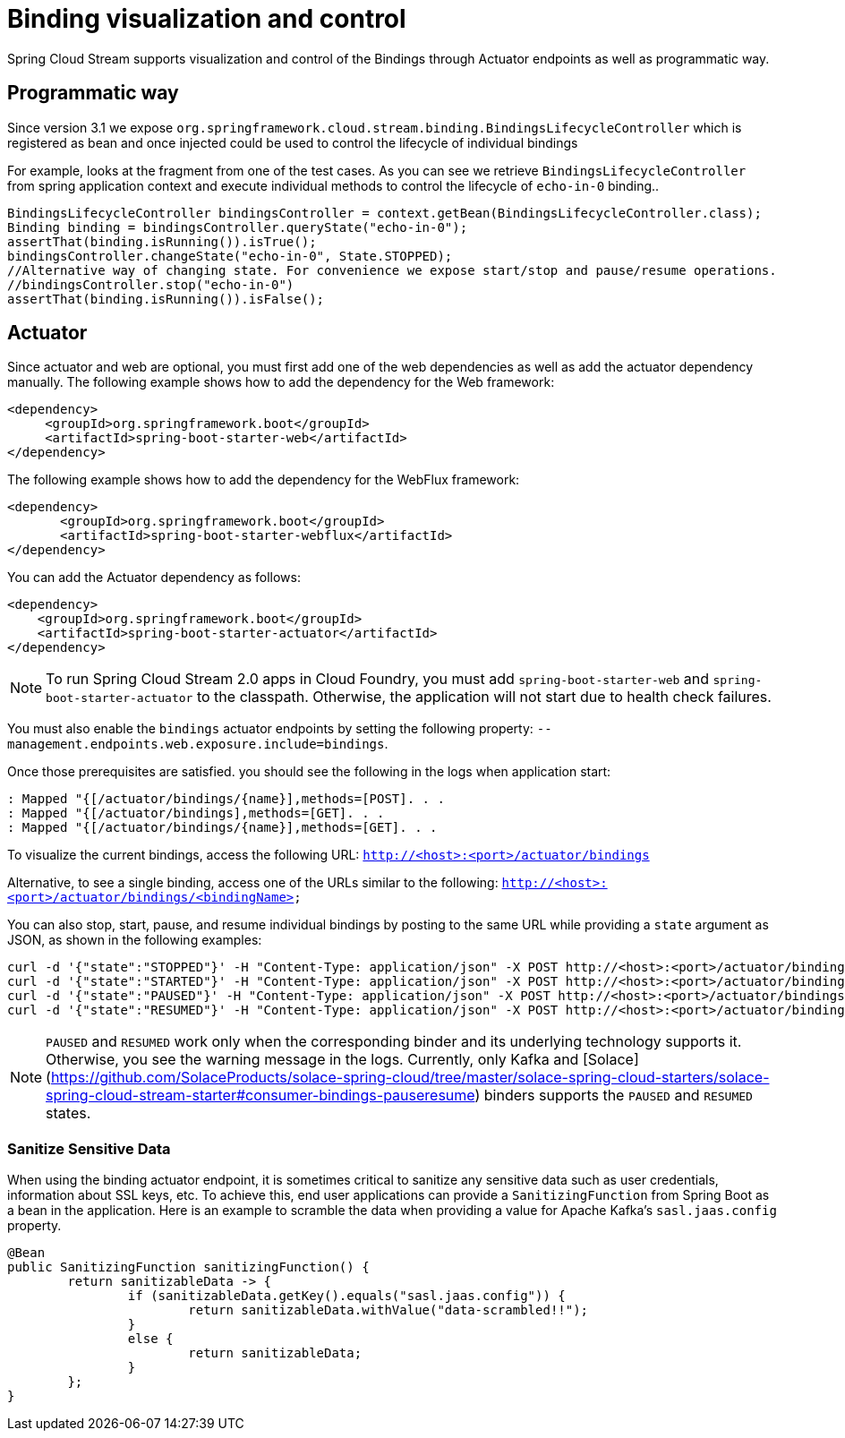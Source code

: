 [[binding_visualization_control]]
= Binding visualization and control

Spring Cloud Stream supports visualization and control of the Bindings through Actuator endpoints as well as programmatic way.

[[programmatic-way]]
== Programmatic way

Since version 3.1 we expose `org.springframework.cloud.stream.binding.BindingsLifecycleController` which is registered as bean and once 
injected could be used to control the lifecycle of individual bindings

For example, looks at the fragment from one of the test cases. As you can see we retrieve `BindingsLifecycleController` 
from spring application context and execute individual methods to control the lifecycle of `echo-in-0` binding..

[source,java]
----
BindingsLifecycleController bindingsController = context.getBean(BindingsLifecycleController.class);
Binding binding = bindingsController.queryState("echo-in-0");
assertThat(binding.isRunning()).isTrue();
bindingsController.changeState("echo-in-0", State.STOPPED);
//Alternative way of changing state. For convenience we expose start/stop and pause/resume operations.
//bindingsController.stop("echo-in-0")
assertThat(binding.isRunning()).isFalse();
----

[[actuator]]
== Actuator
Since actuator and web are optional, you must first add one of the web dependencies as well as add the actuator dependency manually.
The following example shows how to add the dependency for the Web framework:

[source,xml]
----
<dependency>
     <groupId>org.springframework.boot</groupId>
     <artifactId>spring-boot-starter-web</artifactId>
</dependency>
----

The following example shows how to add the dependency for the WebFlux framework:

[source,xml]
----
<dependency>
       <groupId>org.springframework.boot</groupId>
       <artifactId>spring-boot-starter-webflux</artifactId>
</dependency>
----

You can add the Actuator dependency as follows:
[source,xml]
----
<dependency>
    <groupId>org.springframework.boot</groupId>
    <artifactId>spring-boot-starter-actuator</artifactId>
</dependency>
----

NOTE: To run Spring Cloud Stream 2.0 apps in Cloud Foundry, you must add `spring-boot-starter-web` and `spring-boot-starter-actuator` to the classpath. Otherwise, the
application will not start due to health check failures.

You must also enable the `bindings` actuator endpoints by setting the following property: `--management.endpoints.web.exposure.include=bindings`.

Once those prerequisites are satisfied. you should see the following in the logs when application start:

	: Mapped "{[/actuator/bindings/{name}],methods=[POST]. . .
	: Mapped "{[/actuator/bindings],methods=[GET]. . .
	: Mapped "{[/actuator/bindings/{name}],methods=[GET]. . .

To visualize the current bindings, access the following URL:
`http://<host>:<port>/actuator/bindings`

Alternative, to see a single binding, access one of the URLs similar to the following:
`http://<host>:<port>/actuator/bindings/<bindingName>`

You can also stop, start, pause, and resume individual bindings by posting to the same URL while providing a `state` argument as JSON, as shown in the following examples:

    curl -d '{"state":"STOPPED"}' -H "Content-Type: application/json" -X POST http://<host>:<port>/actuator/bindings/myBindingName
    curl -d '{"state":"STARTED"}' -H "Content-Type: application/json" -X POST http://<host>:<port>/actuator/bindings/myBindingName
    curl -d '{"state":"PAUSED"}' -H "Content-Type: application/json" -X POST http://<host>:<port>/actuator/bindings/myBindingName
    curl -d '{"state":"RESUMED"}' -H "Content-Type: application/json" -X POST http://<host>:<port>/actuator/bindings/myBindingName

NOTE: `PAUSED` and `RESUMED` work only when the corresponding binder and its underlying technology supports it. Otherwise, you see the warning message in the logs.
Currently, only Kafka and [Solace](https://github.com/SolaceProducts/solace-spring-cloud/tree/master/solace-spring-cloud-starters/solace-spring-cloud-stream-starter#consumer-bindings-pauseresume) binders supports the `PAUSED` and `RESUMED` states.

[[sanitize-sensitive-data]]
=== Sanitize Sensitive Data

When using the binding actuator endpoint, it is sometimes critical to sanitize any sensitive data such as user credentials, information about SSL keys, etc.
To achieve this, end user applications can provide a `SanitizingFunction` from Spring Boot as a bean in the application.
Here is an example to scramble the data when providing a value for Apache Kafka's `sasl.jaas.config` property.

```
@Bean
public SanitizingFunction sanitizingFunction() {
	return sanitizableData -> {
		if (sanitizableData.getKey().equals("sasl.jaas.config")) {
			return sanitizableData.withValue("data-scrambled!!");
		}
		else {
			return sanitizableData;
		}
	};
}
```

